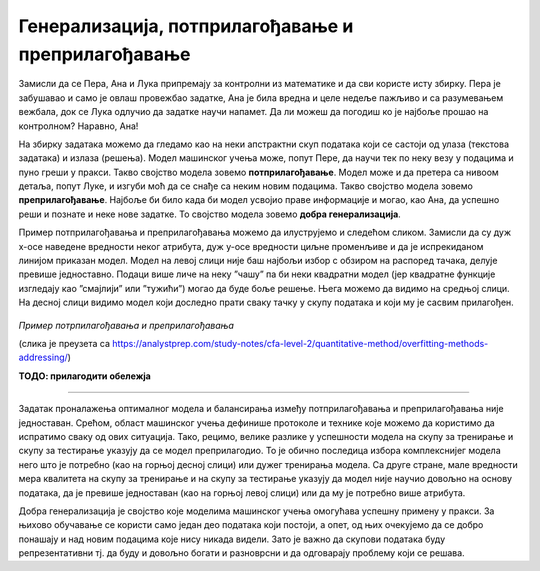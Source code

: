 Генерализација, потприлагођавање и преприлагођавање
===================================================

.. infonote::

 У овој свесци упознаћемо појмове генерализације, преприлагођавања и потприлагођавања који се често сусрећу у причи о машинском учењу. 

Замисли да се Пера, Ана и Лука припремају за контролни из математике и да сви користе исту збирку. Пера је забушавао и само је овлаш провежбао 
задатке, Ана је била вредна и целе недеље пажљиво и са разумевањем вежбала, док се Лука одлучио да задатке научи напамет. Да ли можеш да 
погодиш ко је најбоље прошао на контролном? Наравно, Ана!

На збирку задатака можемо да гледамо као на неки апстрактни скуп података који се састоји од улаза (текстова задатака) и излаза (решења). 
Модел машинског учења може, попут Пере, да научи тек по неку везу у подацима и пуно греши у пракси. Такво својство модела зовемо **потприлагођавање**. 
Модел може и да претера са нивоом детаља, попут Луке, и изгуби моћ да се снађе са неким новим подацима. Такво својство модела зовемо 
**преприлагођавање**. Најбоље би било када би модел усвојио праве информације и могао, као Ана, да успешно реши и познате и неке нове задатке. 
То својство модела зовемо **добра генерализација**. 

Пример потприлагођавања и преприлагођавања можемо да илуструјемо и следећом сликом. Замисли да су дуж x-осе наведене вредности неког атрибута, 
дуж y-oce вредности циљне променљиве и да је испрекиданом линијом приказан модел. Модел на левој слици није баш најбољи избор с обзиром на 
распоред тачака, делује превише једноставно. Подаци више личе на неку ”чашу” па би неки квадратни модел  (јер квадратне функције изгледају као 
”смајлији” или ”тужићи”) могао да буде боље решење. Њега можемо да видимо на средњој слици. На десној слици видимо модел који доследно прати 
сваку тачку у скупу података и који му је сасвим прилагођен.

.. figure:: ../../_images/generalizacija1.png
    :width: 780
    :align: center

*Пример потрпилагођавања и преприлагођавања*

(слика је преузета са https://analystprep.com/study-notes/cfa-level-2/quantitative-method/overfitting-methods-addressing/)

**ТОДО: прилагодити обележја**

-------

Задатак проналажења оптималног модела и балансирања између потприлагођавања и преприлагођавања није једноставан. Срећом, област машинског учења 
дефинише протоколе и технике које можемо да користимо да испратимо сваку од ових ситуација. Тако, рецимо, велике разлике у успешности модела на 
скупу за тренирање и скупу за тестирање указују да се модел преприлагодио. То је обично последица избора комплекснијег модела него што је потребно 
(као на горњој десној слици) или дужег тренирања модела. Са друге стране, мале вредности мера квалитета на скупу за тренирање и на скупу за 
тестирање указују да модел није научио довољно на основу података, да је превише једноставан (као на горњој левој слици) или да му је потребно 
више атрибута. 

Добра генерализација је својство које моделима машинског учења омогућава успешну примену у пракси. За њихово обучавање се користи само један 
део података који постоји, а опет, од њих очекујемо да се добро понашају и над новим подацима које нису никада видели. Зато је важно да 
скупови података буду репрезентативни тј. да буду и довољно богати и разноврсни и да одговарају проблему који се решава.  



